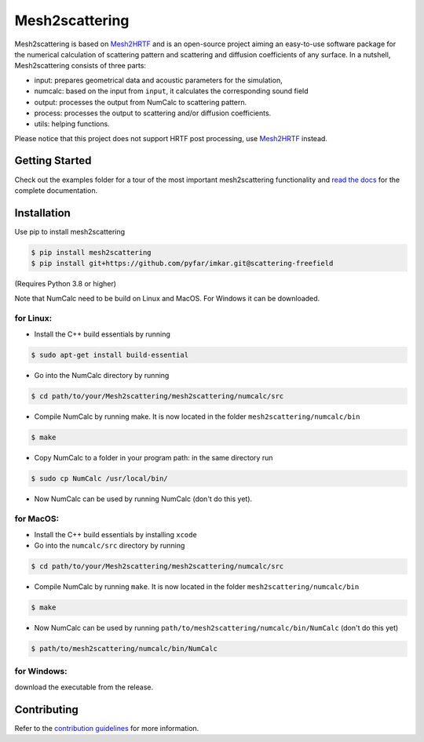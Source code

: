 ===============
Mesh2scattering
===============
.. image:: https://badge.fury.io/py/mesh2scattering.svg
    :target: https://badge.fury.io/py/mesh2scattering
.. image:: https://readthedocs.org/projects/mesh2scattering/badge/?version=latest
    :target: https://mesh2scattering.readthedocs.io/en/latest/?badge=latest
    :alt: Documentation Status
.. image:: https://circleci.com/gh/ahms5/Mesh2scattering.svg?style=shield
    :target: https://circleci.com/gh/ahms5/Mesh2scattering

Mesh2scattering is based on `Mesh2HRTF`_ and is an open-source project aiming an easy-to-use software package for the numerical calculation of scattering pattern and scattering and diffusion coefficients of any surface. In a nutshell, Mesh2scattering consists of three parts:

* input: prepares geometrical data and acoustic parameters for the simulation,
* numcalc: based on the input from ``input``, it calculates the corresponding sound field
* output: processes the output from NumCalc to scattering pattern.
* process: processes the output to scattering and/or diffusion coefficients.
* utils: helping functions.

Please notice that this project does not support HRTF post processing, use `Mesh2HRTF`_ instead.


Getting Started
===============

Check out the examples folder for a tour of the most important mesh2scattering
functionality and `read the docs`_ for the complete documentation. 

Installation
============

Use pip to install mesh2scattering

.. code-block:: console

    $ pip install mesh2scattering
    $ pip install git+https://github.com/pyfar/imkar.git@scattering-freefield

(Requires Python 3.8 or higher)

Note that NumCalc need to be build on Linux and MacOS. For Windows it can be downloaded.

for Linux:
~~~~~~~~~~

* Install the C++ build essentials by running 

.. code-block:: console

    $ sudo apt-get install build-essential

* Go into the NumCalc directory by running

.. code-block:: console

    $ cd path/to/your/Mesh2scattering/mesh2scattering/numcalc/src

* Compile NumCalc by running make. It is now located in the folder ``mesh2scattering/numcalc/bin``

.. code-block:: console

    $ make

* Copy NumCalc to a folder in your program path: in the same directory run

.. code-block:: console

    $ sudo cp NumCalc /usr/local/bin/

* Now NumCalc can be used by running NumCalc (don't do this yet).

for MacOS:
~~~~~~~~~~

* Install the C++ build essentials by installing ``xcode``
* Go into the ``numcalc/src`` directory by running

.. code-block:: console

    $ cd path/to/your/Mesh2scattering/mesh2scattering/numcalc/src

* Compile NumCalc by running ``make``. It is now located in the folder ``mesh2scattering/numcalc/bin``

.. code-block:: console

    $ make

* Now NumCalc can be used by running ``path/to/mesh2scattering/numcalc/bin/NumCalc`` (don't do this yet)

.. code-block:: console

    $ path/to/mesh2scattering/numcalc/bin/NumCalc


for Windows:
~~~~~~~~~~~~

download the executable from the release.


Contributing
============

Refer to the `contribution guidelines`_ for more information.


.. _contribution guidelines: https://github.com/ahms5/mesh2scattering/blob/develop/CONTRIBUTING.rst
.. _Mesh2HRTF: https://github.com/Any2HRTF/Mesh2HRTF
.. _read the docs: https://mesh2scattering.readthedocs.io/en/latest
